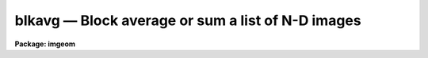 blkavg — Block average or sum a list of N-D images
==================================================

**Package: imgeom**

.. raw:: html

  <BODY>
  <TABLE WIDTH="100%" BORDER=0><TR>
  <TD ALIGN=LEFT><FONT SIZE=4>
  <B>blkavg (Oct85)</B></FONT></TD>
  <TD ALIGN=CENTER><FONT SIZE=4>
  <B>images.imgeom</B>
  </FONT></TD>
  <TD ALIGN=RIGHT><FONT SIZE=4>
  <B>blkavg (Oct85)</B></FONT></TD>
  </TR></TABLE><P>
  <TITLE>blkavg</TITLE>
  <UL>
  </UL>
  <H2><A NAME="s_name">NAME</A></H2>
  <! BeginSection: 'NAME'>
  <UL>
  blkavg -- block average or sum n-dimensional images
  </UL>
  <! EndSection:   'NAME'>
  <H2><A NAME="s_usage_">USAGE	</A></H2>
  <! BeginSection: 'USAGE	'>
  <UL>
  <PRE>
  blkavg input output b1 b2 b3 b4 b5 b6 b7
  </PRE>
  </UL>
  <! EndSection:   'USAGE	'>
  <H2><A NAME="s_parameters">PARAMETERS</A></H2>
  <! BeginSection: 'PARAMETERS'>
  <UL>
  <DL>
  <DT><B><A NAME="l_input">input</A></B></DT>
  <! Sec='PARAMETERS' Level=0 Label='input' Line='input'>
  <DD>List of images to be block averaged.  Image sections are allowed.
  </DD>
  </DL>
  <DL>
  <DT><B><A NAME="l_output">output</A></B></DT>
  <! Sec='PARAMETERS' Level=0 Label='output' Line='output'>
  <DD>List of output image names.  If the output image name is the same as the input
  image name then the block averaged image replaces the input image.
  </DD>
  </DL>
  <DL>
  <DT><B><A NAME="l_b1">b1</A></B></DT>
  <! Sec='PARAMETERS' Level=0 Label='b1' Line='b1'>
  <DD>The number of columns to be block averaged (dimension 1, or x).
  </DD>
  </DL>
  <DL>
  <DT><B><A NAME="l_b2">b2</A></B></DT>
  <! Sec='PARAMETERS' Level=0 Label='b2' Line='b2'>
  <DD>The number of lines to be block averaged (dimension 2, or y).
  </DD>
  </DL>
  <DL>
  <DT><B><A NAME="l_b3">b3</A></B></DT>
  <! Sec='PARAMETERS' Level=0 Label='b3' Line='b3'>
  <DD>The number of bands to be block averaged (dimension 3, or z).
  </DD>
  </DL>
  <DL>
  <DT><B><A NAME="l_b4">b4</A></B></DT>
  <! Sec='PARAMETERS' Level=0 Label='b4' Line='b4'>
  <DD>The number of pixels to be block averaged in dimension 4 (... etc. for b5-b7).
  </DD>
  </DL>
  <DL>
  <DT><B><A NAME="l_option">option = "<TT>average</TT>"</A></B></DT>
  <! Sec='PARAMETERS' Level=0 Label='option' Line='option = "average"'>
  <DD>Type of block average.  The choices are "<TT>average</TT>" and "<TT>sum</TT>".
  </DD>
  </DL>
  </UL>
  <! EndSection:   'PARAMETERS'>
  <H2><A NAME="s_description">DESCRIPTION</A></H2>
  <! BeginSection: 'DESCRIPTION'>
  <UL>
  The list of input images are block averaged or summed to form the output images.
  The output image names are specified by the output list.  The number of
  output image names must be the same as the number of input images.
  An output image name may be the same
  as the corresponding input image in which case the block averaged image replaces
  the input image.  The last column, line, etc. of the output image may be
  a partial block.  The option parameter selects whether to block average
  or block sum.
  </UL>
  <! EndSection:   'DESCRIPTION'>
  <H2><A NAME="s_timings">TIMINGS</A></H2>
  <! BeginSection: 'TIMINGS'>
  <UL>
  It requires approximately 10 cpu seconds to block average a 512 by 512
  short image by a factor of 8 in each direction (Vax 11/750 with fpa).
  </UL>
  <! EndSection:   'TIMINGS'>
  <H2><A NAME="s_examples">EXAMPLES</A></H2>
  <! BeginSection: 'EXAMPLES'>
  <UL>
  1. To block average a 2-d image in blocks of 2 by 3:
  <P>
      cl&gt; blkavg imagein imageout 2 3
  <P>
  2. To block sum two 2-d images in blocks of 5 by 5:
  <P>
      cl&gt; blkavg image1,image2 out1,out2 5 5 op=sum 
  <P>
  3. To block average a 3-d image by 4 in x and y and 2 in z:
  <P>
      cl&gt; blkavg imagein imageout 4 4 2
  <P>
  		or
  <P>
      cl&gt; blkavg imagein imageout b1=4 b2=4 b3=2
  </UL>
  <! EndSection:    'EXAMPLES'>
  
  <! Contents: 'NAME' 'USAGE	' 'PARAMETERS' 'DESCRIPTION' 'TIMINGS' 'EXAMPLES'  >
  
  </BODY>
  </HTML>